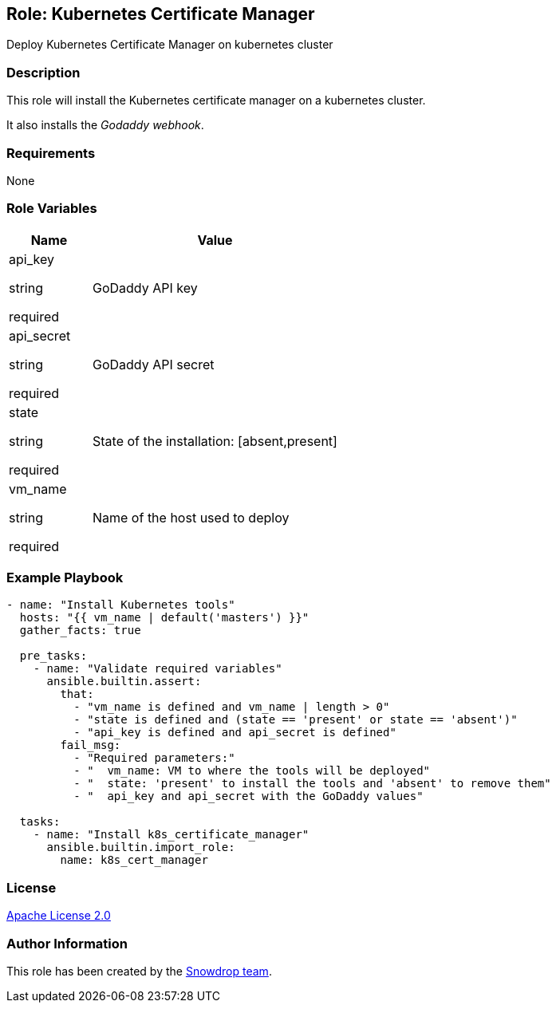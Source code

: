 == Role: Kubernetes Certificate Manager

Deploy Kubernetes Certificate Manager on kubernetes cluster

=== Description

This role will install the Kubernetes certificate manager on a kubernetes cluster.

It also installs the _Godaddy webhook_.

=== Requirements

None

=== Role Variables

[%header,cols="25%,75%"]
|===
| Name | Value

| api_key 

[.fuchsia]#string#

[.red]#required# 

| GoDaddy API key

| api_secret 

[.fuchsia]#string#

[.red]#required# 

| GoDaddy API secret

| state 

[.fuchsia]#string#

[.red]#required# 

| State of the installation: [absent,present]

| vm_name 

[.fuchsia]#string#

[.red]#required# 

| Name of the host used to deploy

|===

=== Example Playbook

```
- name: "Install Kubernetes tools"
  hosts: "{{ vm_name | default('masters') }}"
  gather_facts: true
  
  pre_tasks:
    - name: "Validate required variables"
      ansible.builtin.assert:
        that:
          - "vm_name is defined and vm_name | length > 0"
          - "state is defined and (state == 'present' or state == 'absent')"
          - "api_key is defined and api_secret is defined"
        fail_msg: 
          - "Required parameters:"
          - "  vm_name: VM to where the tools will be deployed"
          - "  state: 'present' to install the tools and 'absent' to remove them"
          - "  api_key and api_secret with the GoDaddy values"

  tasks:
    - name: "Install k8s_certificate_manager"
      ansible.builtin.import_role:
        name: k8s_cert_manager
```

=== License

https://www.apache.org/licenses/LICENSE-2.0[Apache License 2.0]

=== Author Information

This role has been created by the https://github.com/orgs/snowdrop/teams[Snowdrop team].
